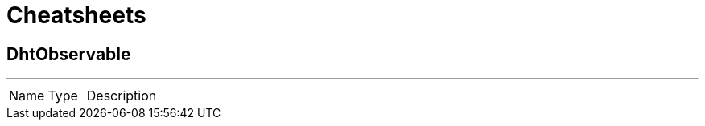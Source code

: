 = Cheatsheets

[[DhtObservable]]
== DhtObservable

++++
++++
'''

[cols=">25%,^25%,50%"]
[frame="topbot"]
|===
^|Name | Type ^| Description
|===

